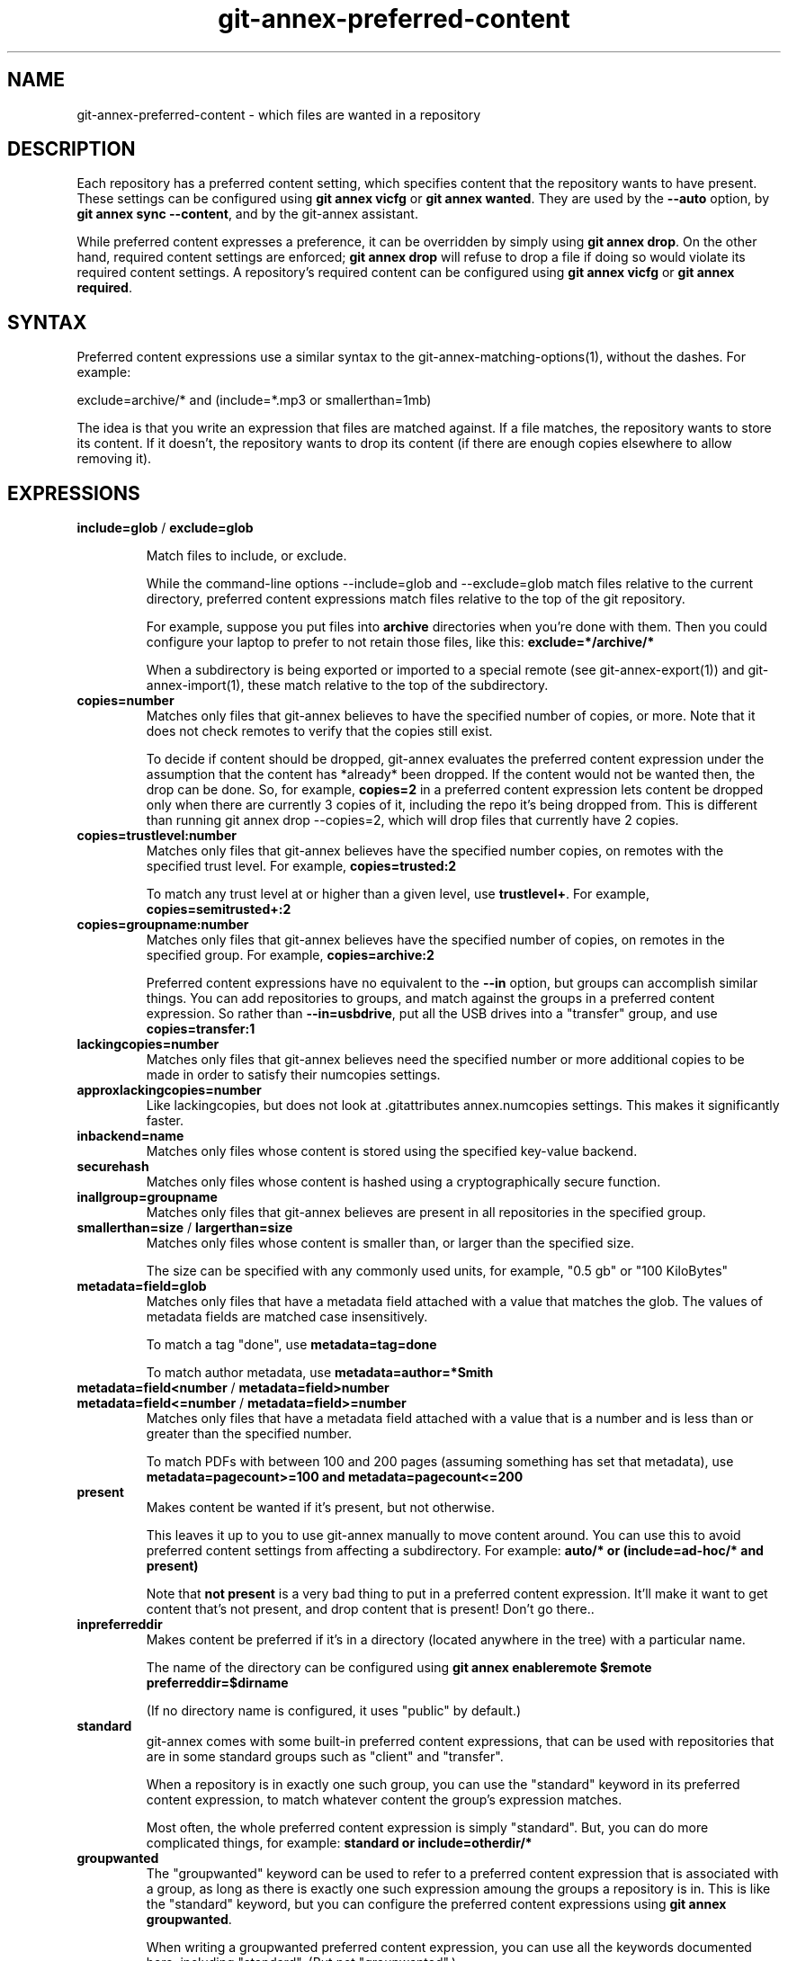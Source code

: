 .TH git-annex-preferred-content 1
.SH NAME
git-annex\-preferred\-content \- which files are wanted in a repository
.PP
.SH DESCRIPTION
Each repository has a preferred content setting, which specifies content
that the repository wants to have present. These settings can be configured
using \fBgit annex vicfg\fP or \fBgit annex wanted\fP.
They are used by the \fB\-\-auto\fP option, by \fBgit annex sync \-\-content\fP,
and by the git-annex assistant.
.PP
While preferred content expresses a preference, it can be overridden
by simply using \fBgit annex drop\fP. On the other hand, required content
settings are enforced; \fBgit annex drop\fP will refuse to drop a file if
doing so would violate its required content settings. A repository's
required content can be configured using \fBgit annex vicfg\fP or
\fBgit annex required\fP.
.PP
.SH SYNTAX
Preferred content expressions use a similar syntax to 
the git-annex\-matching\-options(1), without the dashes.
For example:
.PP
 exclude=archive/* and (include=*.mp3 or smallerthan=1mb)
.PP
The idea is that you write an expression that files are matched against. If
a file matches, the repository wants to store its content. If it doesn't,
the repository wants to drop its content (if there are enough copies
elsewhere to allow removing it).
.PP
.SH EXPRESSIONS
.IP "\fBinclude=glob\fP / \fBexclude=glob\fP"
.IP
Match files to include, or exclude.
.IP
While the command\-line options \-\-include=glob and \-\-exclude=glob match
files relative to the current directory, preferred content expressions
match files relative to the top of the git repository.
.IP
For example, suppose you put files into \fBarchive\fP directories
when you're done with them. Then you could configure your laptop to prefer
to not retain those files, like this: \fBexclude=*/archive/*\fP
.IP
When a subdirectory is being exported or imported to a special remote (see
git-annex\-export(1)) and git-annex\-import(1), these match relative
to the top of the subdirectory.
.IP
.IP "\fBcopies=number\fP"
Matches only files that git-annex believes to have the specified number
of copies, or more. Note that it does not check remotes to verify that
the copies still exist.
.IP
To decide if content should be dropped, git-annex evaluates the preferred
content expression under the assumption that the content has *already* been
dropped. If the content would not be wanted then, the drop can be done.
So, for example, \fBcopies=2\fP in a preferred content expression lets
content be dropped only when there are currently 3 copies of it, including
the repo it's being dropped from. This is different than running git annex
drop \-\-copies=2, which will drop files that currently have 2 copies.
.IP
.IP "\fBcopies=trustlevel:number\fP"
Matches only files that git-annex believes have the specified number
copies, on remotes with the specified trust level. For example,
\fBcopies=trusted:2\fP
.IP
To match any trust level at or higher than a given level,
use \fBtrustlevel+\fP. For example, \fBcopies=semitrusted+:2\fP
.IP
.IP "\fBcopies=groupname:number\fP"
Matches only files that git-annex believes have the specified number of
copies, on remotes in the specified group. For example,
\fBcopies=archive:2\fP
.IP
Preferred content expressions have no equivalent to the \fB\-\-in\fP
option, but groups can accomplish similar things. You can add
repositories to groups, and match against the groups in a
preferred content expression. So rather than \fB\-\-in=usbdrive\fP,
put all the USB drives into a "transfer" group, and use
\fBcopies=transfer:1\fP
.IP
.IP "\fBlackingcopies=number\fP"
Matches only files that git-annex believes need the specified number or
more additional copies to be made in order to satisfy their numcopies
settings.
.IP
.IP "\fBapproxlackingcopies=number\fP"
Like lackingcopies, but does not look at .gitattributes annex.numcopies
settings. This makes it significantly faster.
.IP
.IP "\fBinbackend=name\fP"
Matches only files whose content is stored using the specified key\-value
backend.
.IP
.IP "\fBsecurehash\fP"
Matches only files whose content is hashed using a cryptographically
secure function.
.IP
.IP "\fBinallgroup=groupname\fP"
Matches only files that git-annex believes are present in all repositories
in the specified group.
.IP
.IP "\fBsmallerthan=size\fP / \fBlargerthan=size\fP"
Matches only files whose content is smaller than, or larger than the
specified size.
.IP
The size can be specified with any commonly used units, for example,
"0.5 gb" or "100 KiloBytes"
.IP
.IP "\fBmetadata=field=glob\fP"
Matches only files that have a metadata field attached with a value that
matches the glob. The values of metadata fields are matched case
insensitively.
.IP
To match a tag "done", use \fBmetadata=tag=done\fP
.IP
To match author metadata, use \fBmetadata=author=*Smith\fP
.IP
.IP "\fBmetadata=field<number\fP / \fBmetadata=field>number\fP "
.IP "\fBmetadata=field<=number\fP / \fBmetadata=field>=number\fP"
Matches only files that have a metadata field attached with a value that
is a number and is less than or greater than the specified number.
.IP
To match PDFs with between 100 and 200 pages (assuming something has set
that metadata), use \fBmetadata=pagecount>=100 and metadata=pagecount<=200\fP
.IP
.IP "\fBpresent\fP"
Makes content be wanted if it's present, but not otherwise.
.IP
This leaves it up to you to use git-annex manually
to move content around. You can use this to avoid preferred content
settings from affecting a subdirectory. For example:
\fBauto/* or (include=ad\-hoc/* and present)\fP
.IP
Note that \fBnot present\fP is a very bad thing to put in a preferred content 
expression. It'll make it want to get content that's not present, and
drop content that is present! Don't go there..
.IP
.IP "\fBinpreferreddir\fP"
Makes content be preferred if it's in a directory (located anywhere
in the tree) with a particular name. 
.IP
The name of the directory can be configured using 
\fBgit annex enableremote $remote preferreddir=$dirname\fP
.IP
(If no directory name is configured, it uses "public" by default.)
.IP
.IP "\fBstandard\fP"
git-annex comes with some built\-in preferred content expressions, that
can be used with repositories that are in some standard groups
such as "client" and "transfer".
.IP
When a repository is in exactly one such group, you can use the "standard"
keyword in its preferred content expression, to match whatever content
the group's expression matches.
.IP
Most often, the whole preferred content expression is simply "standard".
But, you can do more complicated things, for example:
\fBstandard or include=otherdir/*\fP
.IP
.IP "\fBgroupwanted\fP"
The "groupwanted" keyword can be used to refer to a preferred content
expression that is associated with a group, as long as there is exactly
one such expression amoung the groups a repository is in. This is like
the "standard" keyword, but you can configure the preferred content
expressions using \fBgit annex groupwanted\fP.
.IP
When writing a groupwanted preferred content expression,
you can use all the keywords documented here, including "standard".
(But not "groupwanted".)
.IP
For example, to make a variant of the standard client preferred content
expression that does not want files in the "out" directory, you
could run: \fBgit annex groupwanted client "standard and exclude=out/*"\fP
.IP
Then repositories that are in the client group and have their preferred
content expression set to "groupwanted" will use that, while
other client repositories that have their preferred content expression
set to "standard" will use the standard expression.
.IP
Or, you could make a new group, with your own custom preferred content
expression tuned for your needs, and every repository you put in this
group and make its preferred content be "groupwanted" will use it.
.IP
For example, the archive group only wants to archive 1 copy of each file,
spread among every repository in the group.
Here's how to configure a group named redundantarchive, that instead
wants to contain 3 copies of each file:
.IP
 git annex groupwanted redundantarchive "not (copies=redundantarchive:3)"
 for repo in foo bar baz; do
 	git annex group $repo redundantarchive
 	git annex wanted $repo groupwanted
 done
.IP
.IP "\fBunused\fP"
Matches only keys that \fBgit annex unused\fP has determined to be unused.
.IP
This is related the the \-\-unused option.
However, putting \fBunused\fP in a preferred content expression 
doesn't make git-annex consider those unused keys. So when git-annex is
only checking preferred content expressions against files in the
repository (which are obviously used), \fBunused\fP in a preferred
content expression won't match anything.
.IP
So when is \fBunused\fP useful in a preferred content expression?
.IP
Using \fBgit annex sync \-\-content \-\-all\fP will operate on all files,
including unused ones, and take \fBunused\fP in preferred content expressions
into account.
.IP
The git-annex assistant periodically scans for unused files, and
moves them to some repository whose preferred content expression
says it wants them. (Or, if annex.expireunused is set, it may just delete
them.)
.IP
.IP "\fBanything\fP"
Always matches.
.IP
.IP "\fBnothing\fP"
Never matches. (Same as "not anything")
.IP
.IP "\fBnot expression\fP"
Inverts what the expression matches. For example, \fBnot include=archive/*\fP
is the same as \fBexclude=archive/*\fP
.IP
.IP "\fBand\fP / \fBor\fP / \fB( expression )\fP"
These can be used to build up more complicated expressions.
.IP
.SH TESTING
To check at the command line which files are matched by a repository's
preferred content settings, you can use the \-\-want\-get and \-\-want\-drop
options.
.PP
For example, git annex find \-\-want\-get \-\-not \-\-in . will find all the files
that git annex get \-\-auto will want to get, and git annex find \-\-want\-drop \-\-in
\&. will find all the files that git annex drop \-\-auto will want to drop.
.PP
.SH SEE ALSO
git-annex(1)
.PP
git-annex\-vicfg(1)
.PP
git-annex\-wanted(1)
.PP
<https://git-annex.branchable.com/preferred_content/>
.PP
<https://git-annex.branchable.com/preferred_content/standard_groups/>
.PP
.SH AUTHOR
Joey Hess <id@joeyh.name>
.PP
<http://git-annex.branchable.com/>
.PP
.PP

